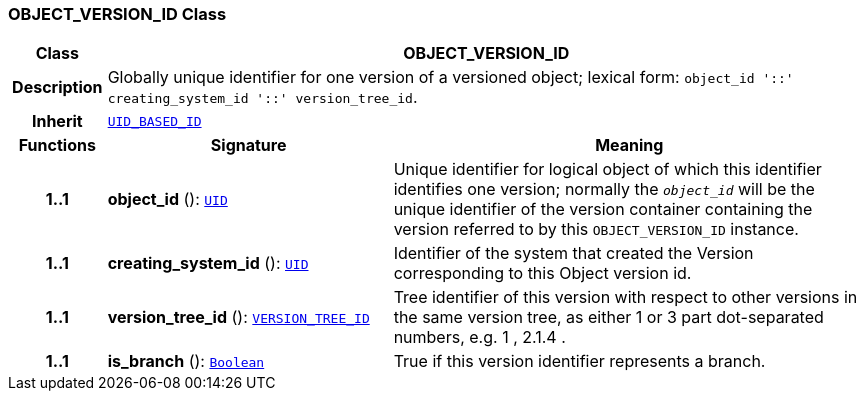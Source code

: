 === OBJECT_VERSION_ID Class

[cols="^1,3,5"]
|===
h|*Class*
2+^h|*OBJECT_VERSION_ID*

h|*Description*
2+a|Globally unique identifier for one version of a versioned object; lexical form: `object_id  '::' creating_system_id  '::' version_tree_id`.

h|*Inherit*
2+|`<<_uid_based_id_class,UID_BASED_ID>>`

h|*Functions*
^h|*Signature*
^h|*Meaning*

h|*1..1*
|*object_id* (): `<<_uid_class,UID>>`
a|Unique identifier for logical object of which this identifier identifies one version; normally the `_object_id_` will be the unique identifier of the version container containing the version referred to by this `OBJECT_VERSION_ID` instance.

h|*1..1*
|*creating_system_id* (): `<<_uid_class,UID>>`
a|Identifier of the system that created the Version corresponding to this Object version id.

h|*1..1*
|*version_tree_id* (): `<<_version_tree_id_class,VERSION_TREE_ID>>`
a|Tree identifier of this version with respect to other versions in the same version tree, as either 1 or 3 part dot-separated numbers, e.g.  1 ,  2.1.4 .

h|*1..1*
|*is_branch* (): `link:/releases/BASE/{base_release}/foundation_types.html#_boolean_class[Boolean^]`
a|True if this version identifier represents a branch.
|===
